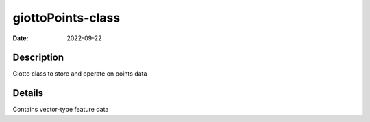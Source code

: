 ==================
giottoPoints-class
==================

:Date: 2022-09-22

Description
===========

Giotto class to store and operate on points data

Details
=======

Contains vector-type feature data
